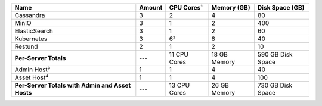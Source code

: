 
+-------------------------+--------+--------------+--------------+-------------------+
| Name                    | Amount | CPU Cores¹   | Memory (GB)  | Disk Space (GB)   |
+=========================+========+==============+==============+===================+
| Cassandra               | 3      | 2            | 4            | 80                |
+-------------------------+--------+--------------+--------------+-------------------+
| MinIO                   | 3      | 1            | 2            | 400               |
+-------------------------+--------+--------------+--------------+-------------------+
| ElasticSearch           | 3      | 1            | 2            | 60                |
+-------------------------+--------+--------------+--------------+-------------------+
| Kubernetes              | 3      | 6²           | 8            | 40                |
+-------------------------+--------+--------------+--------------+-------------------+
| Restund                 | 2      | 1            | 2            | 10                |
+-------------------------+--------+--------------+--------------+-------------------+
| **Per-Server Totals**   | ---    | 11 CPU Cores | 18 GB Memory | 590 GB Disk Space |
+-------------------------+--------+--------------+--------------+-------------------+
| Admin Host³             | 1      | 1            | 4            | 40                |
+-------------------------+--------+--------------+--------------+-------------------+
| Asset Host⁴             | 1      | 1            | 4            | 100               |
+-------------------------+--------+--------------+--------------+-------------------+
| **Per-Server Totals with| ---    | 13 CPU Cores | 26 GB Memory | 730 GB Disk Space |
| Admin and Asset Hosts** |        |              |              |                   |
+-------------------------+--------+--------------+--------------+-------------------+






